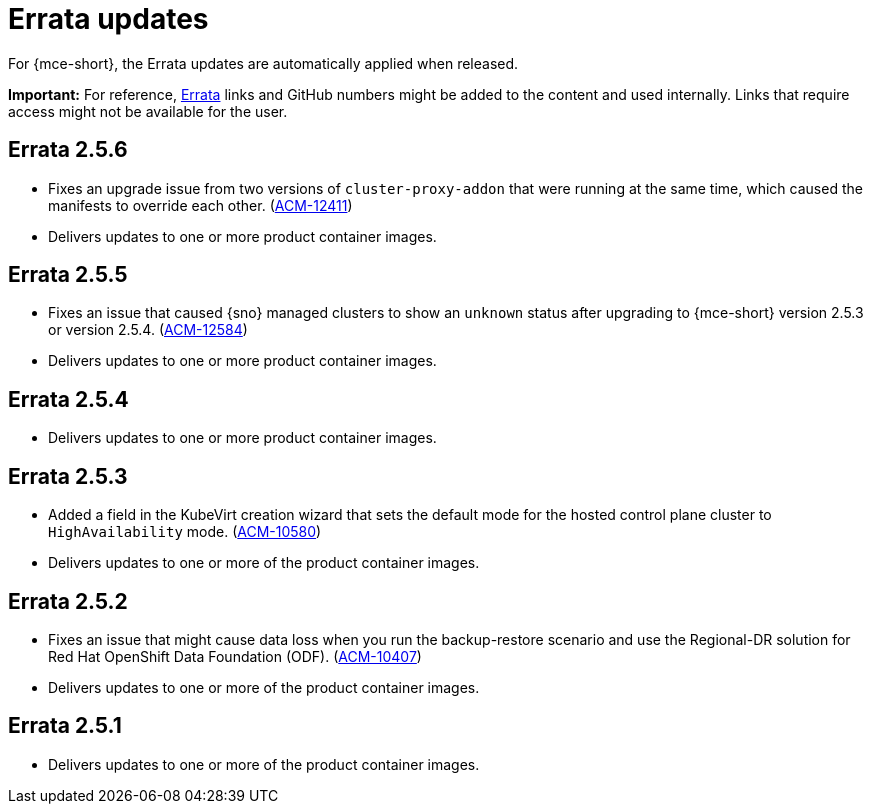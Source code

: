[#errata-updates-mce]
= Errata updates

For {mce-short}, the Errata updates are automatically applied when released.

*Important:* For reference, link:https://access.redhat.com/errata/#/[Errata] links and GitHub numbers might be added to the content and used internally. Links that require access might not be available for the user. 

== Errata 2.5.6

* Fixes an upgrade issue from two versions of `cluster-proxy-addon` that were running at the same time, which caused the manifests to override each other. (link:https://issues.redhat.com/browse/ACM-12411[ACM-12411])

* Delivers updates to one or more product container images.

== Errata 2.5.5

* Fixes an issue that caused {sno} managed clusters to show an `unknown` status after upgrading to {mce-short} version 2.5.3 or version 2.5.4. (link:https://issues.redhat.com/browse/ACM-12584[ACM-12584])

* Delivers updates to one or more product container images.

== Errata 2.5.4

* Delivers updates to one or more product container images.

== Errata 2.5.3

* Added a field in the KubeVirt creation wizard that sets the default mode for the hosted control plane cluster to `HighAvailability` mode. (link:https://issues.redhat.com/browse/ACM-10580[ACM-10580])

* Delivers updates to one or more of the product container images.

== Errata 2.5.2

* Fixes an issue that might cause data loss when you run the backup-restore scenario and use the Regional-DR solution for Red Hat OpenShift Data Foundation (ODF). (link:https://issues.redhat.com/browse/ACM-10407[ACM-10407])

* Delivers updates to one or more of the product container images.

== Errata 2.5.1

* Delivers updates to one or more of the product container images.
